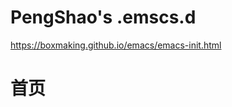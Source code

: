 * PengShao's .emscs.d
  [[https://boxmaking.github.io/emacs/emacs-init.html]]

* 首页
[[file:emacs-init.png]]





